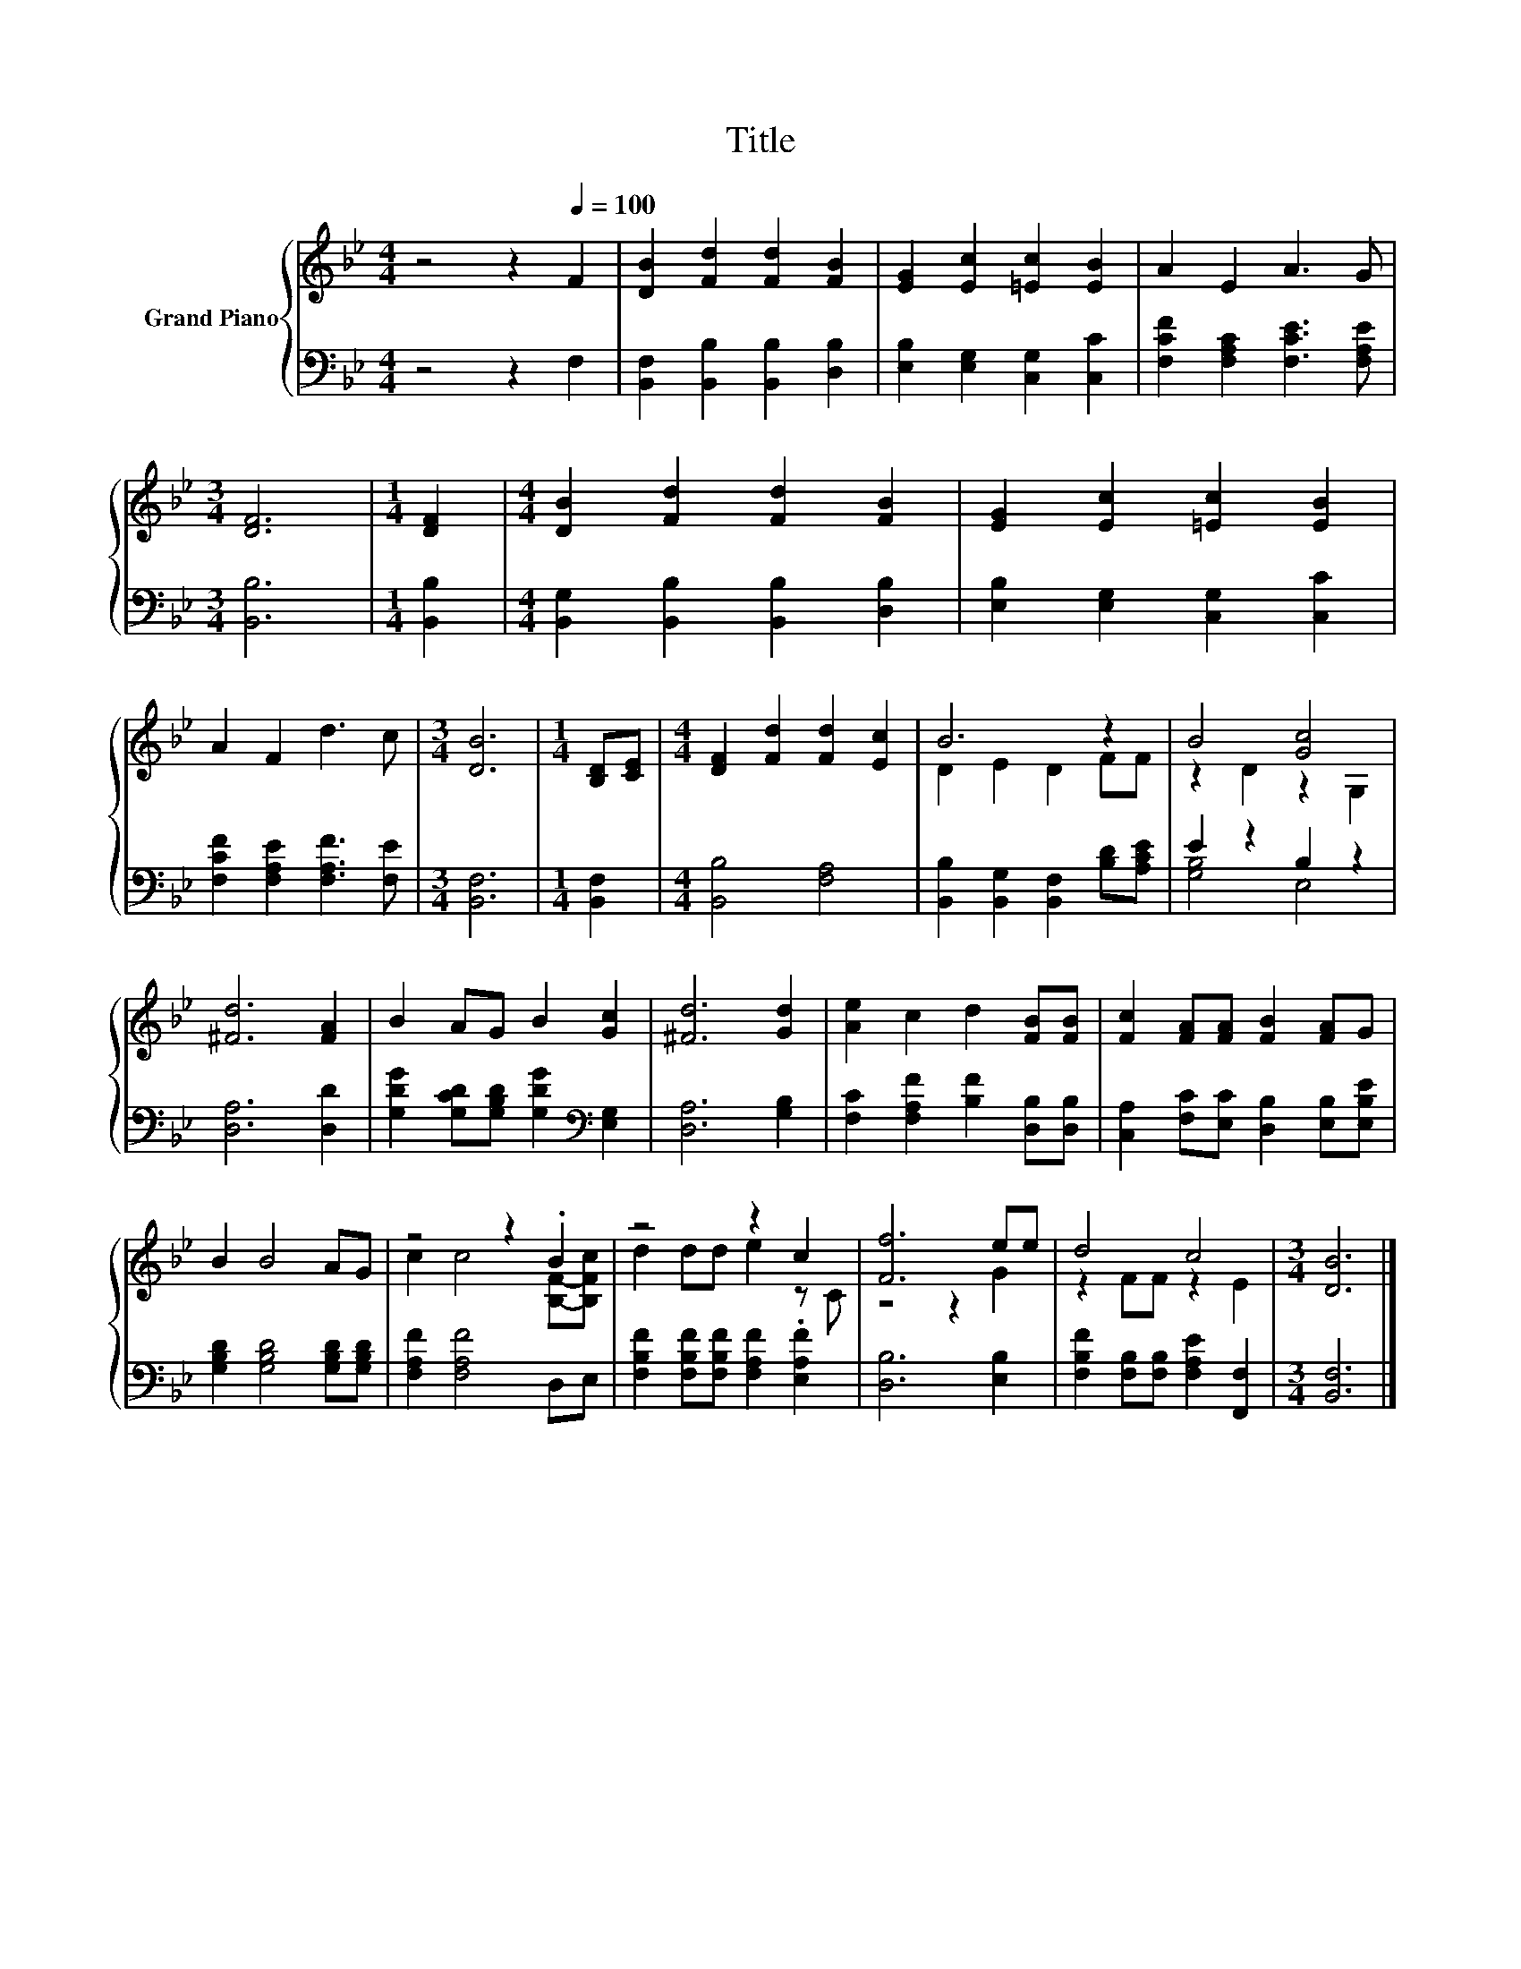 X:1
T:Title
%%score { ( 1 3 ) | ( 2 4 ) }
L:1/8
M:4/4
K:Bb
V:1 treble nm="Grand Piano"
V:3 treble 
V:2 bass 
V:4 bass 
V:1
 z4 z2[Q:1/4=100] F2 | [DB]2 [Fd]2 [Fd]2 [FB]2 | [EG]2 [Ec]2 [=Ec]2 [EB]2 | A2 E2 A3 G | %4
[M:3/4] [DF]6 |[M:1/4] [DF]2 |[M:4/4] [DB]2 [Fd]2 [Fd]2 [FB]2 | [EG]2 [Ec]2 [=Ec]2 [EB]2 | %8
 A2 F2 d3 c |[M:3/4] [DB]6 |[M:1/4] [B,D][CE] |[M:4/4] [DF]2 [Fd]2 [Fd]2 [Ec]2 | B6 z2 | B4 [Gc]4 | %14
 [^Fd]6 [FA]2 | B2 AG B2 [Gc]2 | [^Fd]6 [Gd]2 | [Ae]2 c2 d2 [FB][FB] | [Fc]2 [FA][FA] [FB]2 [FA]G | %19
 B2 B4 AG | z4 z2 .B2 | z4 z2 c2 | [Ff]6 ee | d4 c4 |[M:3/4] [DB]6 |] %25
V:2
 z4 z2 F,2 | [B,,F,]2 [B,,B,]2 [B,,B,]2 [D,B,]2 | [E,B,]2 [E,G,]2 [C,G,]2 [C,C]2 | %3
 [F,CF]2 [F,A,C]2 [F,CE]3 [F,A,E] |[M:3/4] [B,,B,]6 |[M:1/4] [B,,B,]2 | %6
[M:4/4] [B,,G,]2 [B,,B,]2 [B,,B,]2 [D,B,]2 | [E,B,]2 [E,G,]2 [C,G,]2 [C,C]2 | %8
 [F,CF]2 [F,A,E]2 [F,A,F]3 [F,E] |[M:3/4] [B,,F,]6 |[M:1/4] [B,,F,]2 |[M:4/4] [B,,B,]4 [F,A,]4 | %12
 [B,,B,]2 [B,,G,]2 [B,,F,]2 [B,D][A,CE] | E2 z2 B,2 z2 | [D,A,]6 [D,D]2 | %15
 [G,DG]2 [G,CD][G,B,D] [G,DG]2[K:bass] [E,G,]2 | [D,A,]6 [G,B,]2 | %17
 [F,C]2 [F,A,F]2 [B,F]2 [D,B,][D,B,] | [C,A,]2 [F,C][E,C] [D,B,]2 [E,B,][E,B,E] | %19
 [G,B,D]2 [G,B,D]4 [G,B,D][G,B,D] | [F,A,F]2 [F,A,F]4 D,E, | %21
 [F,B,F]2 [F,B,F][F,B,F] [F,A,F]2 .[E,A,F]2 | [D,B,]6 [E,B,]2 | %23
 [F,B,F]2 [F,B,][F,B,] [F,A,E]2 [F,,F,]2 |[M:3/4] [B,,F,]6 |] %25
V:3
 x8 | x8 | x8 | x8 |[M:3/4] x6 |[M:1/4] x2 |[M:4/4] x8 | x8 | x8 |[M:3/4] x6 |[M:1/4] x2 | %11
[M:4/4] x8 | D2 E2 D2 FF | z2 D2 z2 G,2 | x8 | x8 | x8 | x8 | x8 | x8 | c2 c4 [B,F]-[B,Fc] | %21
 d2 dd e2 z C | z4 z2 G2 | z2 FF z2 E2 |[M:3/4] x6 |] %25
V:4
 x8 | x8 | x8 | x8 |[M:3/4] x6 |[M:1/4] x2 |[M:4/4] x8 | x8 | x8 |[M:3/4] x6 |[M:1/4] x2 | %11
[M:4/4] x8 | x8 | [G,B,]4 E,4 | x8 | x6[K:bass] x2 | x8 | x8 | x8 | x8 | x8 | x8 | x8 | x8 | %24
[M:3/4] x6 |] %25

